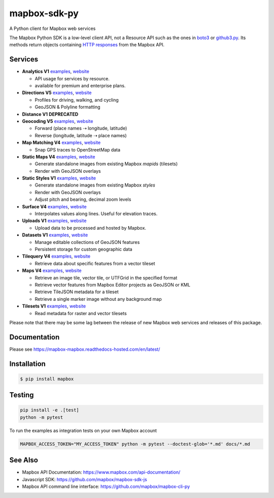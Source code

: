 =============
mapbox-sdk-py
=============

.. image:: https://travis-ci.org/mapbox/mapbox-sdk-py.png?branch=master
   :target: https://travis-ci.org/mapbox/mapbox-sdk-py

.. image:: https://coveralls.io/repos/mapbox/mapbox-sdk-py/badge.png
   :target: https://coveralls.io/r/mapbox/mapbox-sdk-py

A Python client for Mapbox web services

The Mapbox Python SDK is a low-level client API, not a Resource API such as the ones in `boto3 <http://aws.amazon.com/sdk-for-python/>`__ or `github3.py <https://github3py.readthedocs.org/en/master/>`__. Its methods return objects containing `HTTP responses <http://docs.python-requests.org/en/latest/api/#requests.Response>`__ from the Mapbox API.

Services
========

- **Analytics V1** `examples <./docs/analytics.md>`__, `website <https://www.mapbox.com/api-documentation/accounts/#analytics>`__

  - API usage for services by resource.
  - available for premium and enterprise plans.

- **Directions V5** `examples <./docs/directions.md#directions>`__, `website <https://www.mapbox.com/api-documentation/navigation/#directions>`__

  - Profiles for driving, walking, and cycling
  - GeoJSON & Polyline formatting

- **Distance V1** **DEPRECATED**
- **Geocoding V5** `examples <./docs/geocoding.md#geocoding>`__, `website <https://www.mapbox.com/api-documentation/search/#geocoding>`__

  - Forward (place names ⇢ longitude, latitude)
  - Reverse (longitude, latitude ⇢ place names)

- **Map Matching V4** `examples <./docs/mapmatching.md#map-matching>`__, `website <https://www.mapbox.com/api-documentation/navigation/#map-matching>`__

  - Snap GPS traces to OpenStreetMap data

- **Static Maps V4** `examples <./docs/static.md#static-maps>`__, `website <https://www.mapbox.com/api-documentation/legacy/static-classic>`__

  - Generate standalone images from existing Mapbox *mapids* (tilesets)
  - Render with GeoJSON overlays

- **Static Styles V1** `examples <./docs/static.md#static-maps>`__, `website <https://www.mapbox.com/api-documentation/maps/#static>`__

  - Generate standalone images from existing Mapbox *styles*
  - Render with GeoJSON overlays
  - Adjust pitch and bearing, decimal zoom levels

- **Surface V4** `examples <./docs/surface.md#surface>`__, `website <https://www.mapbox.com/developers/api/surface/>`__

  - Interpolates values along lines. Useful for elevation traces.

- **Uploads V1** `examples <./docs/uploads.md#uploads>`__, `website <https://www.mapbox.com/api-documentation/maps/#uploads>`__

  - Upload data to be processed and hosted by Mapbox.

- **Datasets V1** `examples <./docs/datasets.md#datasets>`__, `website <https://www.mapbox.com/api-documentation/maps/#datasets>`__

  - Manage editable collections of GeoJSON features
  - Persistent storage for custom geographic data

- **Tilequery V4** `examples <./docs/tilequery.md#tilequery>`__, `website <https://www.mapbox.com/api-documentation/maps/#tilequery>`__

  - Retrieve data about specific features from a vector tileset

- **Maps V4** `examples <./docs/maps.md#maps>`__, `website <https://www.mapbox.com/api-documentation/maps/#maps>`__

  - Retrieve an image tile, vector tile, or UTFGrid in the specified format
  - Retrieve vector features from Mapbox Editor projects as GeoJSON or KML
  - Retrieve TileJSON metadata for a tileset
  - Retrieve a single marker image without any background map

- **Tilesets V1** `examples <./docs/tilesets.md#tilesets>`__, `website <https://www.mapbox.com/api-documentation/?language=Python#tilesets>`__
  
  - Read metadata for raster and vector tilesets

Please note that there may be some lag between the release of new Mapbox web
services and releases of this package.

Documentation
=============

Please see https://mapbox-mapbox.readthedocs-hosted.com/en/latest/

Installation
============

.. code:: bash

    $ pip install mapbox

Testing
=======

.. code:: bash

    pip install -e .[test]
    python -m pytest

To run the examples as integration tests on your own Mapbox account

.. code:: bash

    MAPBOX_ACCESS_TOKEN="MY_ACCESS_TOKEN" python -m pytest --doctest-glob='*.md' docs/*.md

See Also
========

* Mapbox API Documentation: https://www.mapbox.com/api-documentation/
* Javascript SDK: https://github.com/mapbox/mapbox-sdk-js
* Mapbox API command line interface: https://github.com/mapbox/mapbox-cli-py
